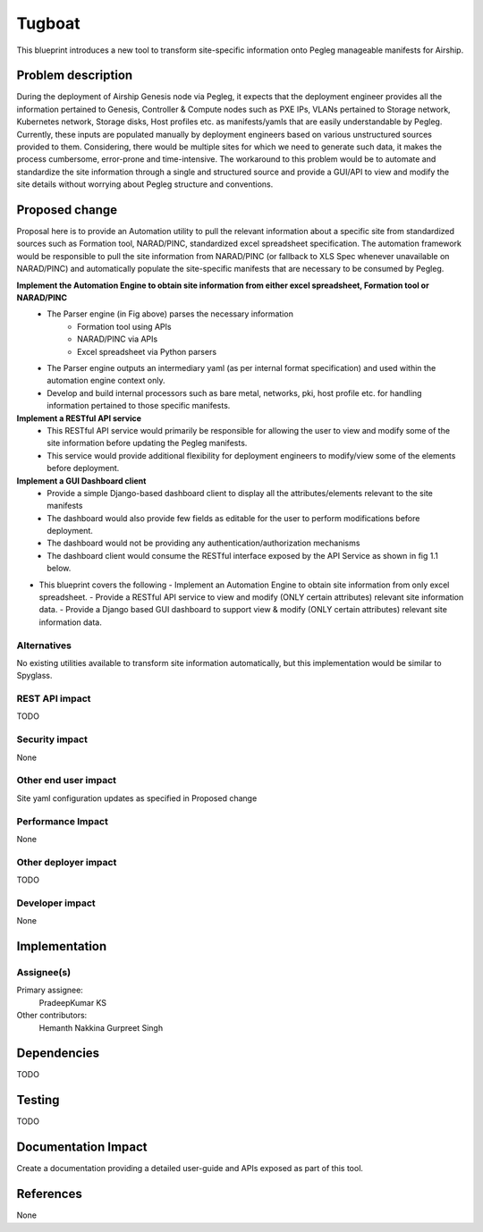..
 This work is licensed under a Creative Commons Attribution 3.0 Unported
 License.

 http://creativecommons.org/licenses/by/3.0/legalcode

==========================================
Tugboat
==========================================

This blueprint introduces a new tool to transform site-specific information onto Pegleg manageable manifests for Airship.

Problem description
===================

During the deployment of Airship Genesis node via Pegleg, it expects that 
the deployment engineer provides all the information pertained to Genesis, 
Controller & Compute nodes such as PXE IPs, VLANs pertained to Storage 
network, Kubernetes network, Storage disks, Host profiles etc. as 
manifests/yamls that are easily understandable by Pegleg. 
Currently, these inputs are populated manually by deployment engineers based 
on various unstructured sources provided to them. Considering, there would be 
multiple sites for which we need to generate such data, it makes the process 
cumbersome, error-prone and time-intensive.
The workaround to this problem would be to automate and standardize the site 
information through a single and structured source and provide a GUI/API to 
view and modify the site details without worrying about Pegleg structure and 
conventions.


Proposed change
===============

Proposal here is to provide an Automation utility to pull the relevant information 
about a specific site from standardized sources such as Formation tool, NARAD/PINC, 
standardized excel spreadsheet specification. The automation framework would be 
responsible to pull the site information from NARAD/PINC (or fallback to XLS Spec 
whenever unavailable on NARAD/PINC) and automatically populate the site-specific 
manifests that are necessary to be consumed by Pegleg.

.. image:: Tugboat.jpg
   :width: 40pt

**Implement the Automation Engine to obtain site information from either excel spreadsheet, Formation tool or NARAD/PINC**
   -    The Parser engine (in Fig above) parses the necessary information 
           -	Formation tool using APIs
           - 	NARAD/PINC via APIs
           - 	Excel spreadsheet via Python parsers
   -	The Parser engine outputs an intermediary yaml (as per internal format 
        specification) and used within the automation engine context only.
   -	Develop and build internal processors such as bare metal, networks, pki,
        host profile etc. for handling information pertained to those specific manifests.

**Implement a RESTful API service**
   -	This RESTful API service would primarily be responsible for allowing the user 
        to view and modify some of the site information before updating the Pegleg manifests.
   -	This service would provide additional flexibility for deployment engineers to 
        modify/view some of the elements before deployment.
		
**Implement a GUI Dashboard client**
   -	Provide a simple Django-based dashboard client to display all the attributes/elements relevant to the site manifests
   -	The dashboard would also provide few fields as editable for the user to perform modifications before deployment.
   -	The dashboard would not be providing any authentication/authorization mechanisms
   -	The dashboard client would consume the RESTful interface exposed by the API Service as shown in fig 1.1 below.
   
.. image:: Tugboat-dashboard-flow.jpg
   :align: middle
   :width: 20pt
 
*  This blueprint covers the following
   -	Implement an Automation Engine to obtain site information from only excel spreadsheet.
   -	Provide a RESTful API service to view and modify (ONLY certain attributes) relevant site information data.
   -	Provide a Django based GUI dashboard to support view & modify (ONLY certain attributes) relevant site information data.


Alternatives
------------

No existing utilities available to transform site information automatically, but this implementation would be 
similar to Spyglass.

REST API impact
---------------

TODO

Security impact
---------------

None

Other end user impact
---------------------

Site yaml configuration updates as specified in Proposed change

Performance Impact
------------------

None

Other deployer impact
---------------------

TODO

Developer impact
----------------

None

Implementation
==============

Assignee(s)
-----------

Primary assignee:
  PradeepKumar KS

Other contributors:
  Hemanth Nakkina
  Gurpreet Singh


Dependencies
============

TODO

Testing
=======

TODO

Documentation Impact
====================

Create a documentation providing a detailed user-guide and APIs 
exposed as part of this tool.

References
==========

None
